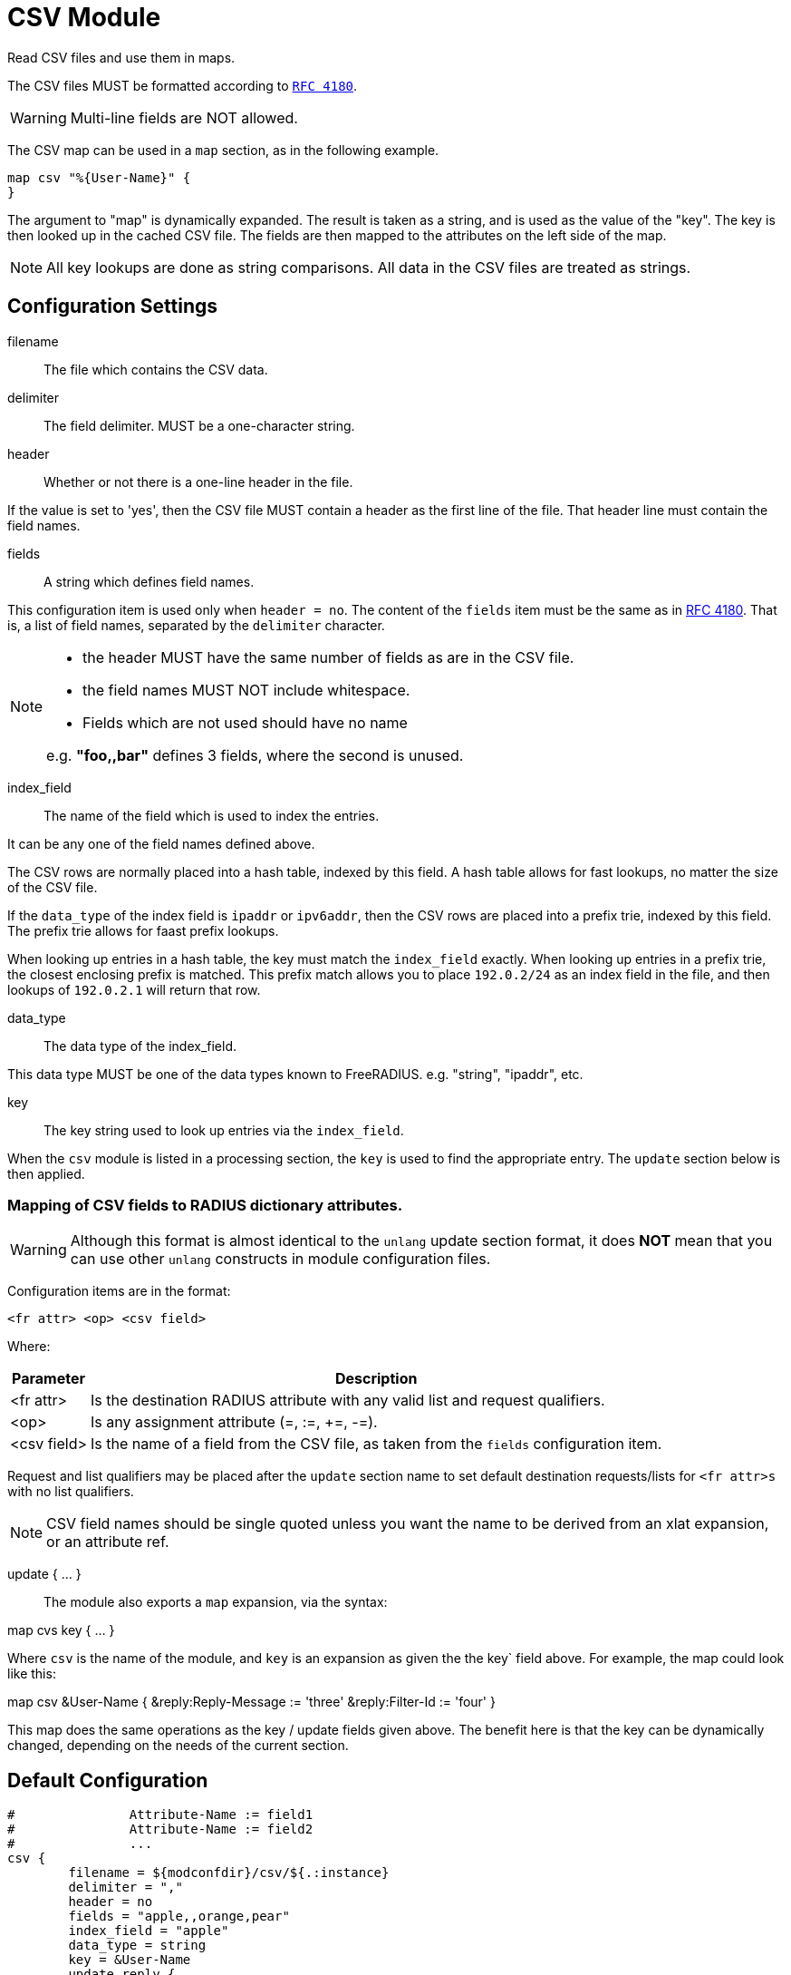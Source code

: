 



= CSV Module

Read CSV files and use them in maps.

The CSV files MUST be formatted according to `https://tools.ietf.org/html/rfc4180[RFC 4180]`.

WARNING: Multi-line fields are NOT allowed.

The CSV map can be used in a `map` section, as in the following example.

  map csv "%{User-Name}" {
  }

The argument to "map" is dynamically expanded.  The result is taken
as a string, and is used as the value of the "key".  The key is
then looked up in the cached CSV file.  The fields are then mapped
to the attributes on the left side of the map.

NOTE: All key lookups are done as string comparisons.  All data in
the CSV files are treated as strings.

## Configuration Settings


filename:: The file which contains the CSV data.



delimiter:: The field delimiter. MUST be a one-character string.



header:: Whether or not there is a one-line header in the file.

If the value is set to 'yes', then the CSV file MUST contain
a header as the first line of the file.  That header line
must contain the field names.



fields:: A string which defines field names.

This configuration item is used only when `header = no`.
The content of the `fields` item must be the same as in https://tools.ietf.org/html/rfc4180[RFC 4180].
That is, a list of field names, separated by the `delimiter`
character.

[NOTE]
=====
  * the header MUST have the same number of fields as are in the CSV file.
  * the field names MUST NOT include whitespace.
  * Fields which are not used should have no name

e.g. *"foo,,bar"* defines 3 fields, where the second is unused.
=====


index_field:: The name of the field which is used to index the
entries.

It can be any one of the field names defined above.

The CSV rows are normally placed into a hash table, indexed
by this field.  A hash table allows for fast lookups, no
matter the size of the CSV file.

If the `data_type` of the index field is `ipaddr` or
`ipv6addr`, then the CSV rows are placed into a prefix
trie, indexed by this field.  The prefix trie allows for
faast prefix lookups.

When looking up entries in a hash table, the key must match
the `index_field` exactly.  When looking up entries in a
prefix trie, the closest enclosing prefix is matched.  This
prefix match allows you to place `192.0.2/24` as an index
field in the file, and then lookups of `192.0.2.1` will
return that row.



data_type:: The data type of the index_field.

This data type MUST be one of the data types known to FreeRADIUS.
e.g. "string", "ipaddr", etc.



key:: The key string used to look up entries via the `index_field`.

When the `csv` module is listed in a processing section,
the `key` is used to find the appropriate entry.  The `update`
section below is then applied.



### Mapping of CSV fields to RADIUS dictionary attributes.

WARNING: Although this format is almost identical to the `unlang`
update section format, it does *NOT* mean that you can use other
`unlang` constructs in module configuration files.

Configuration items are in the format:

  <fr attr> <op> <csv field>

Where:

[options="header,autowidth"]
|===
| Parameter   | Description
| <fr attr>   | Is the destination RADIUS attribute
                with any valid list and request qualifiers.
| <op>        | Is any assignment attribute (=, :=, +=, -=).
| <csv field> | Is the name of a field from the CSV file, as taken
                from the `fields` configuration item.
|===

Request and list qualifiers may be placed after the `update`
section name to set default destination requests/lists
for `<fr attr>s` with no list qualifiers.

NOTE: CSV field names should be single quoted unless you want
the name to be derived from an xlat expansion, or an attribute ref.

update { ... }::



The module also exports a `map` expansion, via the syntax:

map cvs key { ... }

Where `csv` is the name of the module, and `key` is an expansion
as given the the key` field above.  For example, the map could
look like this:

map csv &User-Name {
&reply:Reply-Message := 'three'
&reply:Filter-Id := 'four'
}

This map does the same operations as the key / update
fields given above.  The benefit here is that the key can
be dynamically changed, depending on the needs of the
current section.


== Default Configuration

```
#		Attribute-Name := field1
#		Attribute-Name := field2
#		...
csv {
	filename = ${modconfdir}/csv/${.:instance}
	delimiter = ","
	header = no
	fields = "apple,,orange,pear"
	index_field = "apple"
	data_type = string
	key = &User-Name
	update reply {
	       &Reply-Message := 'orange'
	       &Filter-Id := 'pear'
	}
}
```
